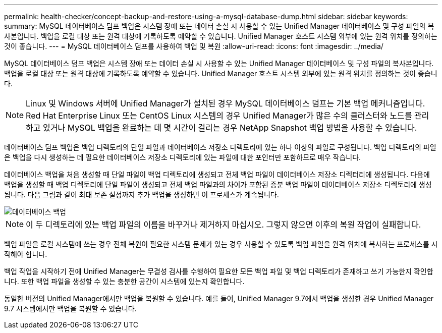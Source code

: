 ---
permalink: health-checker/concept-backup-and-restore-using-a-mysql-database-dump.html 
sidebar: sidebar 
keywords:  
summary: MySQL 데이터베이스 덤프 백업은 시스템 장애 또는 데이터 손실 시 사용할 수 있는 Unified Manager 데이터베이스 및 구성 파일의 복사본입니다. 백업을 로컬 대상 또는 원격 대상에 기록하도록 예약할 수 있습니다. Unified Manager 호스트 시스템 외부에 있는 원격 위치를 정의하는 것이 좋습니다. 
---
= MySQL 데이터베이스 덤프를 사용하여 백업 및 복원
:allow-uri-read: 
:icons: font
:imagesdir: ../media/


[role="lead"]
MySQL 데이터베이스 덤프 백업은 시스템 장애 또는 데이터 손실 시 사용할 수 있는 Unified Manager 데이터베이스 및 구성 파일의 복사본입니다. 백업을 로컬 대상 또는 원격 대상에 기록하도록 예약할 수 있습니다. Unified Manager 호스트 시스템 외부에 있는 원격 위치를 정의하는 것이 좋습니다.

[NOTE]
====
Linux 및 Windows 서버에 Unified Manager가 설치된 경우 MySQL 데이터베이스 덤프는 기본 백업 메커니즘입니다. Red Hat Enterprise Linux 또는 CentOS Linux 시스템의 경우 Unified Manager가 많은 수의 클러스터와 노드를 관리하고 있거나 MySQL 백업을 완료하는 데 몇 시간이 걸리는 경우 NetApp Snapshot 백업 방법을 사용할 수 있습니다.

====
데이터베이스 덤프 백업은 백업 디렉토리의 단일 파일과 데이터베이스 저장소 디렉토리에 있는 하나 이상의 파일로 구성됩니다. 백업 디렉토리의 파일은 백업을 다시 생성하는 데 필요한 데이터베이스 저장소 디렉토리에 있는 파일에 대한 포인터만 포함하므로 매우 작습니다.

데이터베이스 백업을 처음 생성할 때 단일 파일이 백업 디렉토리에 생성되고 전체 백업 파일이 데이터베이스 저장소 디렉터리에 생성됩니다. 다음에 백업을 생성할 때 백업 디렉토리에 단일 파일이 생성되고 전체 백업 파일과의 차이가 포함된 증분 백업 파일이 데이터베이스 저장소 디렉토리에 생성됩니다. 다음 그림과 같이 최대 보존 설정까지 추가 백업을 생성하면 이 프로세스가 계속됩니다.

image::../media/database-backup.gif[데이터베이스 백업]

[NOTE]
====
이 두 디렉토리에 있는 백업 파일의 이름을 바꾸거나 제거하지 마십시오. 그렇지 않으면 이후의 복원 작업이 실패합니다.

====
백업 파일을 로컬 시스템에 쓰는 경우 전체 복원이 필요한 시스템 문제가 있는 경우 사용할 수 있도록 백업 파일을 원격 위치에 복사하는 프로세스를 시작해야 합니다.

백업 작업을 시작하기 전에 Unified Manager는 무결성 검사를 수행하여 필요한 모든 백업 파일 및 백업 디렉토리가 존재하고 쓰기 가능한지 확인합니다. 또한 백업 파일을 생성할 수 있는 충분한 공간이 시스템에 있는지 확인합니다.

동일한 버전의 Unified Manager에서만 백업을 복원할 수 있습니다. 예를 들어, Unified Manager 9.7에서 백업을 생성한 경우 Unified Manager 9.7 시스템에서만 백업을 복원할 수 있습니다.

